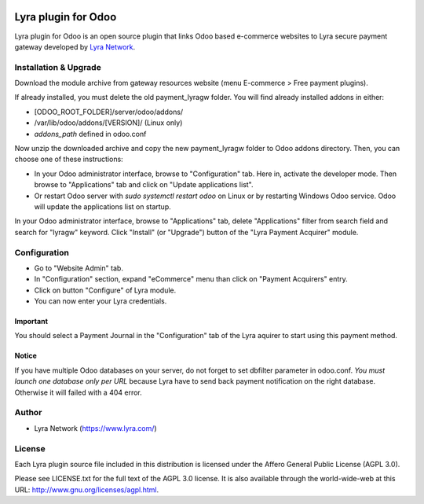 .. image:: https://img.shields.io/badge/licence-AGPL--3-blue.svg
   :target: http://www.gnu.org/licenses/agpl-3.0-standalone.html
   :alt: License: AGPL v3

===================================================
Lyra plugin for Odoo
===================================================

Lyra plugin for Odoo is an open source plugin that links Odoo based e-commerce websites to Lyra
secure payment gateway developed by `Lyra Network <https://www.lyra.com/>`_.

Installation & Upgrade
======================

Download the module archive from gateway resources website (menu E-commerce > Free payment plugins).

If already installed, you must delete the old payment_lyragw folder. You will find already installed
addons in either:

* [ODOO_ROOT_FOLDER]/server/odoo/addons/
* /var/lib/odoo/addons/[VERSION]/ (Linux only)
* `addons_path` defined in odoo.conf

Now unzip the downloaded archive and copy the new payment_lyragw folder to Odoo addons directory. Then, you
can choose one of these instructions:

* In your Odoo administrator interface, browse to "Configuration" tab. Here in, activate the developer mode.
  Then browse to "Applications" tab and click on "Update applications list".
* Or restart Odoo server with *sudo systemctl restart odoo* on Linux or by restarting Windows Odoo service.
  Odoo will update the applications list on startup.

In your Odoo administrator interface, browse to "Applications" tab, delete "Applications" filter from
search field and search for "lyragw" keyword. Click "Install" (or "Upgrade") button of the "Lyra
Payment Acquirer" module.

Configuration
=============

* Go to "Website Admin" tab.
* In "Configuration" section, expand "eCommerce" menu than click on "Payment Acquirers" entry.
* Click on button "Configure" of Lyra module.
* You can now enter your Lyra credentials.

Important
---------
You should select a Payment Journal in the "Configuration" tab of the Lyra aquirer to start using this payment method.

Notice
------
If you have multiple Odoo databases on your server, do not forget to set dbfilter
parameter in odoo.conf. *You must launch one database only per URL* because Lyra
have to send back payment notification on the right database. Otherwise it will 
failed with a 404 error.

Author
=======

* Lyra Network (https://www.lyra.com/)

License
=======

Each Lyra plugin source file included in this distribution is licensed under
the Affero General Public License (AGPL 3.0).

Please see LICENSE.txt for the full text of the AGPL 3.0 license. 
It is also available through the world-wide-web at this URL: http://www.gnu.org/licenses/agpl.html.